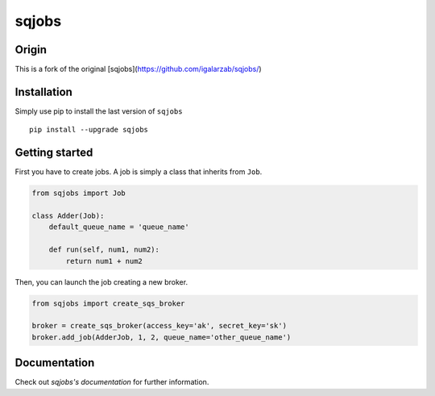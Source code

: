 sqjobs
======

|Build Status| |Coverage Status|

Origin
------

This is a fork of the original [sqjobs](https://github.com/igalarzab/sqjobs/)


Installation
------------

Simply use pip to install the last version of ``sqjobs``

::

    pip install --upgrade sqjobs


Getting started
---------------

First you have to create jobs. A job is simply a class that inherits
from ``Job``.

.. code:: python

    from sqjobs import Job

    class Adder(Job):
        default_queue_name = 'queue_name'

        def run(self, num1, num2):
            return num1 + num2

Then, you can launch the job creating a new broker.

.. code:: python

    from sqjobs import create_sqs_broker

    broker = create_sqs_broker(access_key='ak', secret_key='sk')
    broker.add_job(AdderJob, 1, 2, queue_name='other_queue_name')


Documentation
-------------

Check out `sqjobs's documentation` for further information.

.. _sqjobs's documentation: https://sqjobs.readthedocs.org

.. |Build Status| image:: https://travis-ci.org/igalarzab/sqjobs.svg?branch=master
   :target: https://secure.travis-ci.org/igalarzab/sqjobs
.. |Coverage Status| image:: https://coveralls.io/repos/igalarzab/sqjobs/badge.png?branch=master
   :target: https://coveralls.io/r/igalarzab/sqjobs?branch=master
